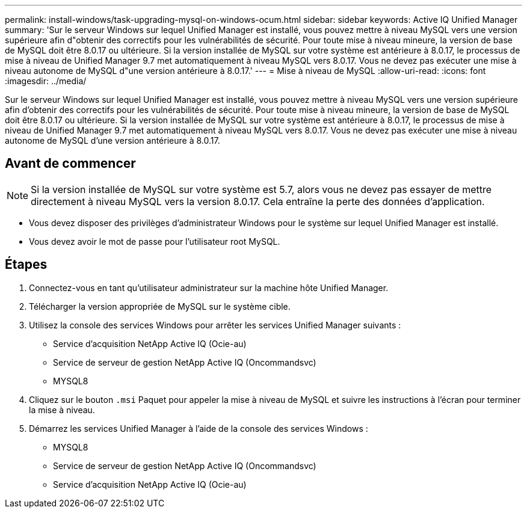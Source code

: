 ---
permalink: install-windows/task-upgrading-mysql-on-windows-ocum.html 
sidebar: sidebar 
keywords: Active IQ Unified Manager 
summary: 'Sur le serveur Windows sur lequel Unified Manager est installé, vous pouvez mettre à niveau MySQL vers une version supérieure afin d"obtenir des correctifs pour les vulnérabilités de sécurité. Pour toute mise à niveau mineure, la version de base de MySQL doit être 8.0.17 ou ultérieure. Si la version installée de MySQL sur votre système est antérieure à 8.0.17, le processus de mise à niveau de Unified Manager 9.7 met automatiquement à niveau MySQL vers 8.0.17. Vous ne devez pas exécuter une mise à niveau autonome de MySQL d"une version antérieure à 8.0.17.' 
---
= Mise à niveau de MySQL
:allow-uri-read: 
:icons: font
:imagesdir: ../media/


[role="lead"]
Sur le serveur Windows sur lequel Unified Manager est installé, vous pouvez mettre à niveau MySQL vers une version supérieure afin d'obtenir des correctifs pour les vulnérabilités de sécurité. Pour toute mise à niveau mineure, la version de base de MySQL doit être 8.0.17 ou ultérieure. Si la version installée de MySQL sur votre système est antérieure à 8.0.17, le processus de mise à niveau de Unified Manager 9.7 met automatiquement à niveau MySQL vers 8.0.17. Vous ne devez pas exécuter une mise à niveau autonome de MySQL d'une version antérieure à 8.0.17.



== Avant de commencer

[NOTE]
====
Si la version installée de MySQL sur votre système est 5.7, alors vous ne devez pas essayer de mettre directement à niveau MySQL vers la version 8.0.17. Cela entraîne la perte des données d'application.

====
* Vous devez disposer des privilèges d'administrateur Windows pour le système sur lequel Unified Manager est installé.
* Vous devez avoir le mot de passe pour l'utilisateur root MySQL.




== Étapes

. Connectez-vous en tant qu'utilisateur administrateur sur la machine hôte Unified Manager.
. Télécharger la version appropriée de MySQL sur le système cible.
. Utilisez la console des services Windows pour arrêter les services Unified Manager suivants :
+
** Service d'acquisition NetApp Active IQ (Ocie-au)
** Service de serveur de gestion NetApp Active IQ (Oncommandsvc)
** MYSQL8


. Cliquez sur le bouton `.msi` Paquet pour appeler la mise à niveau de MySQL et suivre les instructions à l'écran pour terminer la mise à niveau.
. Démarrez les services Unified Manager à l'aide de la console des services Windows :
+
** MYSQL8
** Service de serveur de gestion NetApp Active IQ (Oncommandsvc)
** Service d'acquisition NetApp Active IQ (Ocie-au)



